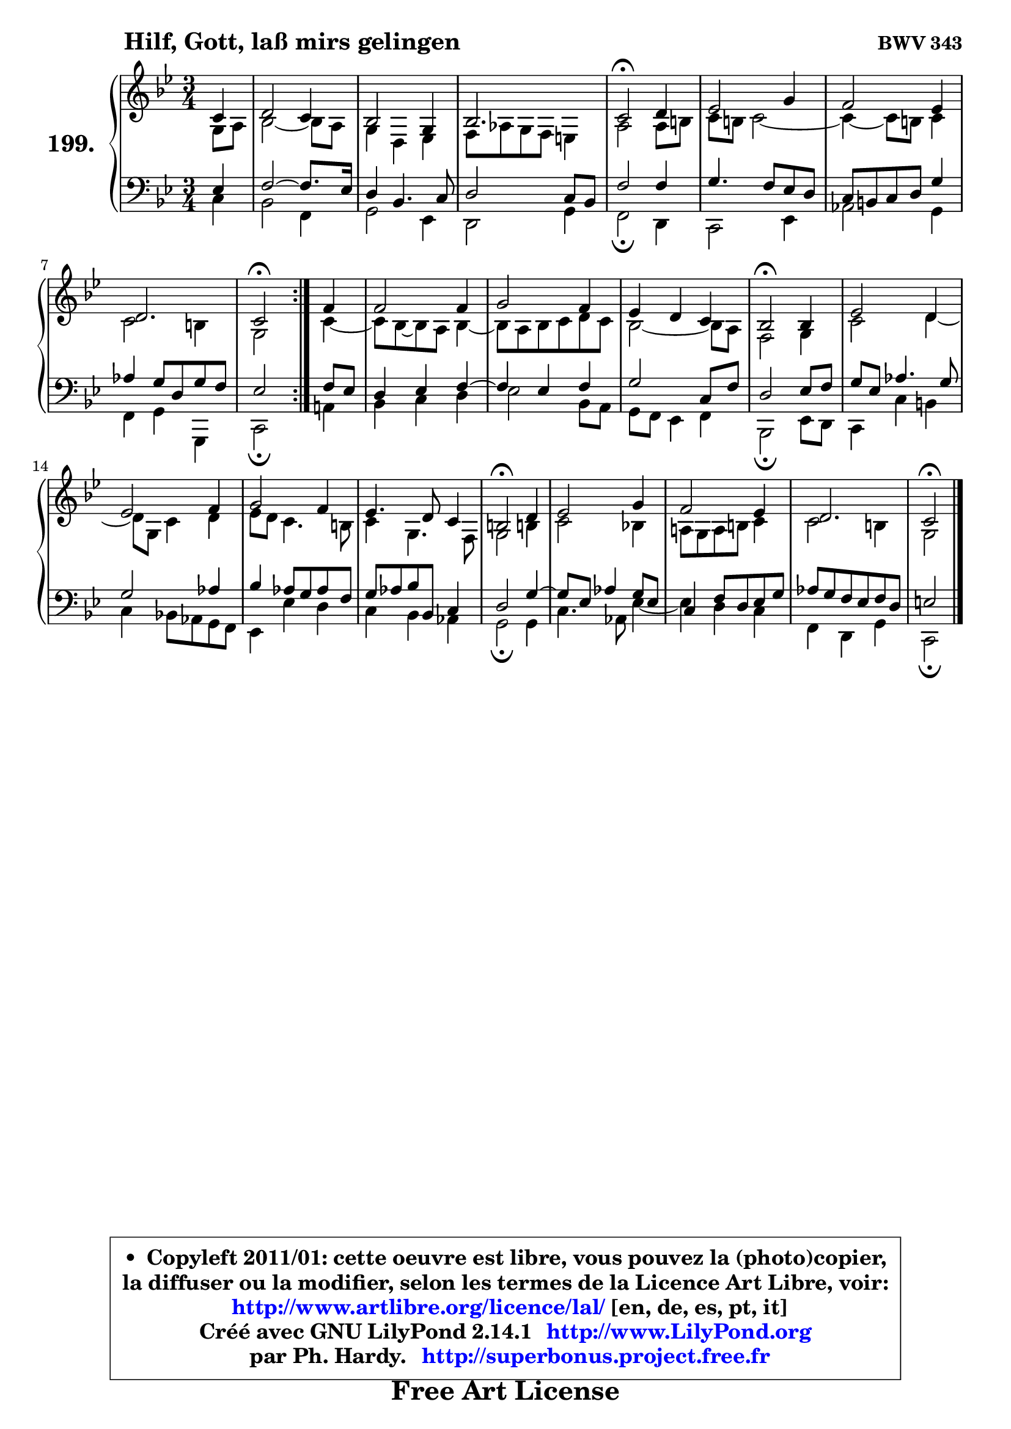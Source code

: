 
\version "2.14.1"

    \paper {
%	system-system-spacing #'padding = #0.1
%	score-system-spacing #'padding = #0.1
%	ragged-bottom = ##f
%	ragged-last-bottom = ##f
	}

    \header {
      opus = \markup { \bold "BWV 343" }
      piece = \markup { \hspace #9 \fontsize #2 \bold "Hilf, Gott, laß mirs gelingen" }
      maintainer = "Ph. Hardy"
      maintainerEmail = "superbonus.project@free.fr"
      lastupdated = "2011/Jul/20"
      tagline = \markup { \fontsize #3 \bold "Free Art License" }
      copyright = \markup { \fontsize #3  \bold   \override #'(box-padding .  1.0) \override #'(baseline-skip . 2.9) \box \column { \center-align { \fontsize #-2 \line { • \hspace #0.5 Copyleft 2011/01: cette oeuvre est libre, vous pouvez la (photo)copier, } \line { \fontsize #-2 \line {la diffuser ou la modifier, selon les termes de la Licence Art Libre, voir: } } \line { \fontsize #-2 \with-url #"http://www.artlibre.org/licence/lal/" \line { \fontsize #1 \hspace #1.0 \with-color #blue http://www.artlibre.org/licence/lal/ [en, de, es, pt, it] } } \line { \fontsize #-2 \line { Créé avec GNU LilyPond 2.14.1 \with-url #"http://www.LilyPond.org" \line { \with-color #blue \fontsize #1 \hspace #1.0 \with-color #blue http://www.LilyPond.org } } } \line { \hspace #1.0 \fontsize #-2 \line {par Ph. Hardy. } \line { \fontsize #-2 \with-url #"http://superbonus.project.free.fr" \line { \fontsize #1 \hspace #1.0 \with-color #blue http://superbonus.project.free.fr } } } } } }

	  }

  guidemidi = {
	\repeat volta 2 {
        r4 |
        R2. |
        R2. |
        R2. |
        \tempo 4 = 34 r2 \tempo 4 = 78 r4 |
        R2. |
        R2. |
        R2. |
        \tempo 4 = 34 r2 \tempo 4 = 78 } %fin du repeat
        r4 |
        R2. |
        R2. |
        R2. |
        \tempo 4 = 34 r2 \tempo 4 = 78 r4 |
        R2. |
        R2. |
        R2. |
        R2. |
        \tempo 4 = 34 r2 \tempo 4 = 78 r4 |
        R2. |
        R2. |
        R2. |
        \tempo 4 = 34 r2 
	}

  upper = {
\displayLilyMusic \transpose g c {
	\time 3/4
        \key g \dorian % f \major
	\clef treble
        \partial 4
	\voiceOne
	<< { 
	% SOPRANO
	\set Voice.midiInstrument = "acoustic grand"
	\relative c'' {
	\repeat volta 2 {
        g4 |
        a2 g4 |
        f2 d4 |
        f2. |
        g2\fermata a4 |
        bes2 d4 |
        c2 bes4 |
        a2. |
        g2\fermata } %fin du repeat
        c4 |
        c2 c4 |
        d2 c4 |
        bes4 a g |
        f2\fermata f4 |
        bes2 a4 |
        bes2 c4 |
        d2 c4 |
        bes4. a8 g4 |
        fis2\fermata a4 |
        bes2 d4 |
        c2 bes4 |
        a2. |
        g2\fermata
        \bar "|."
	} % fin de relative
	}

	\context Voice="1" { \voiceTwo 
	% ALTO
	\set Voice.midiInstrument = "acoustic grand"
	\relative c' {
	\repeat volta 2 {
        d8 e |
        f2 ~ f8 e |
        d4 a bes |
        c8 es d c b4 |
        e2 e8 fis |
        g8 fis g2 ~ |
	g4 ~ g8 fis8 g4 |
        g2 fis4 |
        d2 } %fin du repeat
        g4 ~ |
	g8 f ~ f8 e f4 ~ |
	f8 e8 f g a g |
        f2 ~ f8 e |
        c2 d4 |
        g2 a4 ~ |
	a8 d,8 g4 a |
        bes8 a g4. fis8 |
        g4 d4. c8 |
        d2 fis!4 |
        g2 f!4 |
        e!8 d e fis g4 |
        g2 fis4 |
        d2
        \bar "|."
	} % fin de relative
	\oneVoice
	} >>
}
	}

    lower = {
\transpose g c {
	\time 3/4
	\key g \dorian % f \major
	\clef bass
        \partial 4
	\voiceOne
	<< { 
	% TENOR
	\set Voice.midiInstrument = "acoustic grand"
	\relative c' {
	\repeat volta 2 {
        bes4 |
        c2 ~ c8. bes16 |
        a4 f4. g8 |
        a2 g8 f |
        c'2 c4 |
        d4. c8 bes a |
        g8 fis g a d4 |
        es4 d8 a d c |
        bes2 } %fin du repeat
        c8 bes |
        a4 bes c4 ~ |
	c4 bes4 c |
        d2 g,8 c |
        a2 bes8 c |
        d8 bes es4. d8 |
        d2 es4 |
        f4 es8 d es c |
        d8 es f f, g4 |
        a2 d4 ~ |
	d8 bes8 es4 d8 bes |
        g4 c8 a bes d |
        es8 d c bes c a |
        b2
        \bar "|."
	} % fin de relative
	}
	\context Voice="1" { \voiceTwo 
	% BASS
	\set Voice.midiInstrument = "acoustic grand"
	\relative c' {
	\repeat volta 2 {
        g4 |
        f2 c4 |
        d2 bes4 |
        a2 d4 |
        c2\fermata a4 |
        g2 bes4 |
        es2 d4 |
        c4 d d, |
        g2\fermata } %fin du repeat
        e'!4 |
        f4 g a |
        bes2 f8 e |
        d8 c bes4 c |
        f,2\fermata bes8 a |
        g4 g' fis |
        g4 f!8 es d c |
        bes4 bes' a |
        g4 f es |
        d2\fermata d4 |
        g4. es8 bes'4 ~ |
	bes4 a4 g |
        c,4 a d |
        g,2\fermata
        \bar "|."
	} % fin de relative
	\oneVoice
	} >>
}
	}


    \score { 

	\new PianoStaff <<
	\set PianoStaff.instrumentName = \markup { \bold \huge "199." }
	\new Staff = "upper" \upper
	\new Staff = "lower" \lower
	>>

    \layout {
%	ragged-last = ##f
	   }

         } % fin de score

  \score {
    \unfoldRepeats { << \guidemidi \upper \lower >> }
    \midi {
    \context {
     \Staff
      \remove "Staff_performer"
               }

     \context {
      \Voice
       \consists "Staff_performer"
                }

     \context { 
      \Score
      tempoWholesPerMinute = #(ly:make-moment 78 4)
		}
	    }
	}


